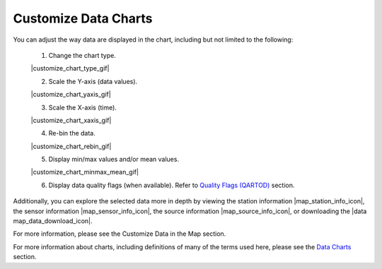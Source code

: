 .. _search-project-data:

#####################
Customize Data Charts
#####################

You can adjust the way data are displayed in the chart, including but not limited to the following:

  #. Change the chart type.
  
  |customize_chart_type_gif|
  
  2. Scale the Y-axis (data values).
  
  |customize_chart_yaxis_gif|
  
  3. Scale the X-axis (time).
  
  |customize_chart_xaxis_gif|
  
  4. Re-bin the data.
  
  |customize_chart_rebin_gif|
  
  5. Display min/max values and/or mean values.
  
  |customize_chart_minmax_mean_gif|
  
  6. Display data quality flags (when available). Refer to `Quality Flags (QARTOD) <data-charts-QARTOD>`_ section.
  
Additionally, you can explore the selected data more in depth by viewing the station information |map_station_info_icon|, the sensor information |map_sensor_info_icon|, the source information |map_source_info_icon|, or downloading the |data map_data_download_icon|.

For more information, please see the Customize Data in the Map section.

For more information about charts, including definitions of many of the terms used here, please see the `Data Charts <how-to-data-charts>`_ section.

